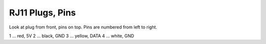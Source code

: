 RJ11 Plugs, Pins
================

Look at plug from front, pins on top. Pins are numbered from left to
right.

1 ... red, 5V
2 ... black, GND
3 ... yellow, DATA
4 ... white, GND


